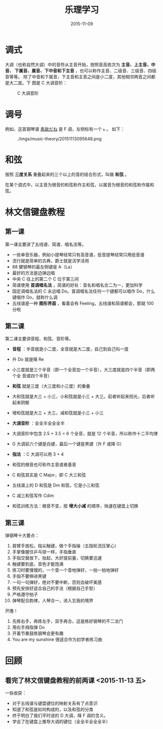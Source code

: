 #+TITLE: 乐理学习
#+DATE: 2015-11-09

* 调式
大调（也称自然大调）中的音符从主音开始，按照音高依次为 *主音、上主音、中音、
下属音、属音、下中音和下主音* ，也可以称作主音、二级音、三级音、四级音等等。
除了中音和下属音，下主音和主音之间是小二度，其他相邻两音之间都是大二度。下
图是 C 大调音阶：

#+CAPTION: C 大调音阶
[[../static/imgs/music-theory/20151109225327.png]]
* 调号
例如，这首钢琴谱 [[http://www.tan8.com/yuepu-3893.html][素敌だね]] 是 F 调，左侧标有一个 ~ь~ 。 如下：

#+CAPTION: ./imgs/music-theory/20151113095648.png
[[../static/imgs/music-theory/20151113095648.png]]

* 和弦
按照 *三度关系* 重叠起来的三个以上的音的结合形式，叫做 *和弦* 。

在某个调式中，以主音为根音的和弦称作主和弦，以属音为根音的和弦称作属和弦。

* 林文信键盘教程
** 第一课
第一课主要讲了五线谱、简谱、唱名法等。

- 一些单音乐器，例如小提琴经常只有高音谱，低音提琴经常只用低音谱
- 流行就是简单的古典，爵士就是活学活用
- 88 健钢琴的最左侧键是 A（La）
- 最好的方法是边弹边唱
- 中央 C 往上的第二个 C 位于第三间
- 简谱使用 *首调唱名法* ，简谱的好处：音名和唱名合二为一，更加科学
- 固定调唱名法的 C 永远唱 Do。首调唱名法任何一个键都可以唱作 Do，什么键唱作
  Do，就称什么调
- 五线谱是一种 *图形界面* ，看着会有 Feeling，五线谱和简谱都会，那就 100 分啦

** 第二课
第二课主要讲音程、和弦、音阶等。

- *音程* ：半音就是小二度，全音就是大二度，自己到自己叫一度
- 升 Do 就是降 Re
- 小三度就是三个半音（即一个全音加一个半音），大三度就是四个半音（即两个全
  音或四个半音）
- *和弦* 就是三度（大三度和小三度）的重叠
- 大和弦就是大三 + 小三，小和弦就是小三 + 大三。前者听起来阳光，后者听起来阴郁
- 增和弦就是大三 + 大三，减和弦就是小三 + 小三

- *大调音阶* ：全全半全全全半
- 大调音阶中包含 2.5 + 3.5 = 6 个全音，就是 12 个半音，所以称作十二平均律
- G 大调前六个键是白键，最后一个键是黑键（升 F 或降 G）
- *指法* ：C 大调可以用 3 + 4

- 和弦的根音也可称作主音或者基音
- C 和弦其实是 C Major，即 C 大三和弦
- 五线谱上的 D 和弦是 Dm 和弦，它是小三和弦
- C 减三和弦写作 Cdim
- 和弦训练方法：根音不变，按 *增大小减* 的顺序，快速在键盘上切换
  
** 第三课
弹钢琴十大要点：
1. 肩臂手放松，指尖触键，做个手指操（五指轮流压掌心）
2. 手掌像握住乒乓球一样，手指垂直
3. 手指交替放下，抬起，大好提前量，切换要迅速
4. 触键要到底，音色才能饱满
5. 练习时要慢慢的，一个音一个音地弹好，一拍一拍地弹好
6. 手指不要伸进黑键
7. 一句一句弹好，绝对不要中断，否则会破坏美感
8. 预先安排好适合自己的手法（根据自己手型）
9. 严格遵守拍子
10. 弹琴配合韵律，人琴合一，进入忘我的境界

开撸！
1. 先练右手，再练左手，双手再合，这是练好钢琴的不二法门
2. 用右手拇指弹 Do
3. 开着节奏鼓练钢琴会更有趣
4. You are my sunshine 很适合作为初学者练习曲

* 回顾
** 看完了林文信键盘教程的前两课 <2015-11-13 五>
一些收获：
- 对于五线谱与键盘键位的映射关系有了点意识
- 知道了和弦是如何构成的，以及和弦的分类
- 终于明白了我们平时说的 D 大调，降 F 调的含义。
- 学会了在键盘上推导大调的键位（全全半全全全半）

